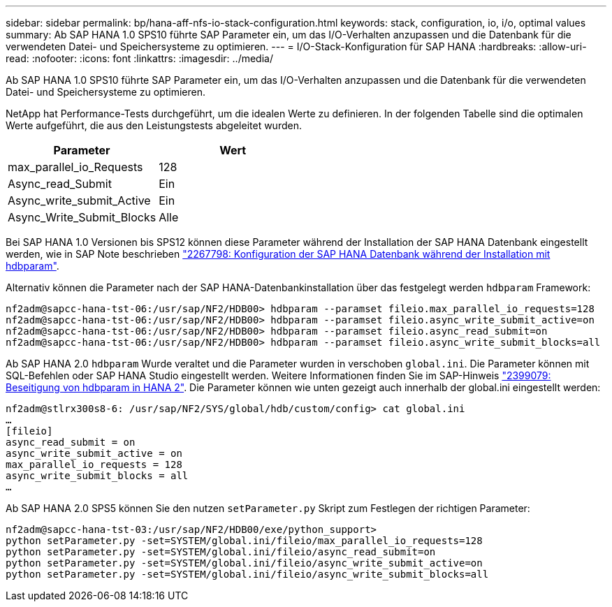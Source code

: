 ---
sidebar: sidebar 
permalink: bp/hana-aff-nfs-io-stack-configuration.html 
keywords: stack, configuration, io, i/o, optimal values 
summary: Ab SAP HANA 1.0 SPS10 führte SAP Parameter ein, um das I/O-Verhalten anzupassen und die Datenbank für die verwendeten Datei- und Speichersysteme zu optimieren. 
---
= I/O-Stack-Konfiguration für SAP HANA
:hardbreaks:
:allow-uri-read: 
:nofooter: 
:icons: font
:linkattrs: 
:imagesdir: ../media/


[role="lead"]
Ab SAP HANA 1.0 SPS10 führte SAP Parameter ein, um das I/O-Verhalten anzupassen und die Datenbank für die verwendeten Datei- und Speichersysteme zu optimieren.

NetApp hat Performance-Tests durchgeführt, um die idealen Werte zu definieren. In der folgenden Tabelle sind die optimalen Werte aufgeführt, die aus den Leistungstests abgeleitet wurden.

|===
| Parameter | Wert 


| max_parallel_io_Requests | 128 


| Async_read_Submit | Ein 


| Async_write_submit_Active | Ein 


| Async_Write_Submit_Blocks | Alle 
|===
Bei SAP HANA 1.0 Versionen bis SPS12 können diese Parameter während der Installation der SAP HANA Datenbank eingestellt werden, wie in SAP Note beschrieben https://launchpad.support.sap.com/["2267798: Konfiguration der SAP HANA Datenbank während der Installation mit hdbparam"^].

Alternativ können die Parameter nach der SAP HANA-Datenbankinstallation über das festgelegt werden `hdbparam` Framework:

....
nf2adm@sapcc-hana-tst-06:/usr/sap/NF2/HDB00> hdbparam --paramset fileio.max_parallel_io_requests=128
nf2adm@sapcc-hana-tst-06:/usr/sap/NF2/HDB00> hdbparam --paramset fileio.async_write_submit_active=on
nf2adm@sapcc-hana-tst-06:/usr/sap/NF2/HDB00> hdbparam --paramset fileio.async_read_submit=on
nf2adm@sapcc-hana-tst-06:/usr/sap/NF2/HDB00> hdbparam --paramset fileio.async_write_submit_blocks=all
....
Ab SAP HANA 2.0 `hdbparam` Wurde veraltet und die Parameter wurden in verschoben `global.ini`. Die Parameter können mit SQL-Befehlen oder SAP HANA Studio eingestellt werden. Weitere Informationen finden Sie im SAP-Hinweis https://launchpad.support.sap.com/["2399079: Beseitigung von hdbparam in HANA 2"^]. Die Parameter können wie unten gezeigt auch innerhalb der global.ini eingestellt werden:

....
nf2adm@stlrx300s8-6: /usr/sap/NF2/SYS/global/hdb/custom/config> cat global.ini
…
[fileio]
async_read_submit = on
async_write_submit_active = on
max_parallel_io_requests = 128
async_write_submit_blocks = all
…
....
Ab SAP HANA 2.0 SPS5 können Sie den nutzen `setParameter.py` Skript zum Festlegen der richtigen Parameter:

....
nf2adm@sapcc-hana-tst-03:/usr/sap/NF2/HDB00/exe/python_support>
python setParameter.py -set=SYSTEM/global.ini/fileio/max_parallel_io_requests=128
python setParameter.py -set=SYSTEM/global.ini/fileio/async_read_submit=on
python setParameter.py -set=SYSTEM/global.ini/fileio/async_write_submit_active=on
python setParameter.py -set=SYSTEM/global.ini/fileio/async_write_submit_blocks=all
....